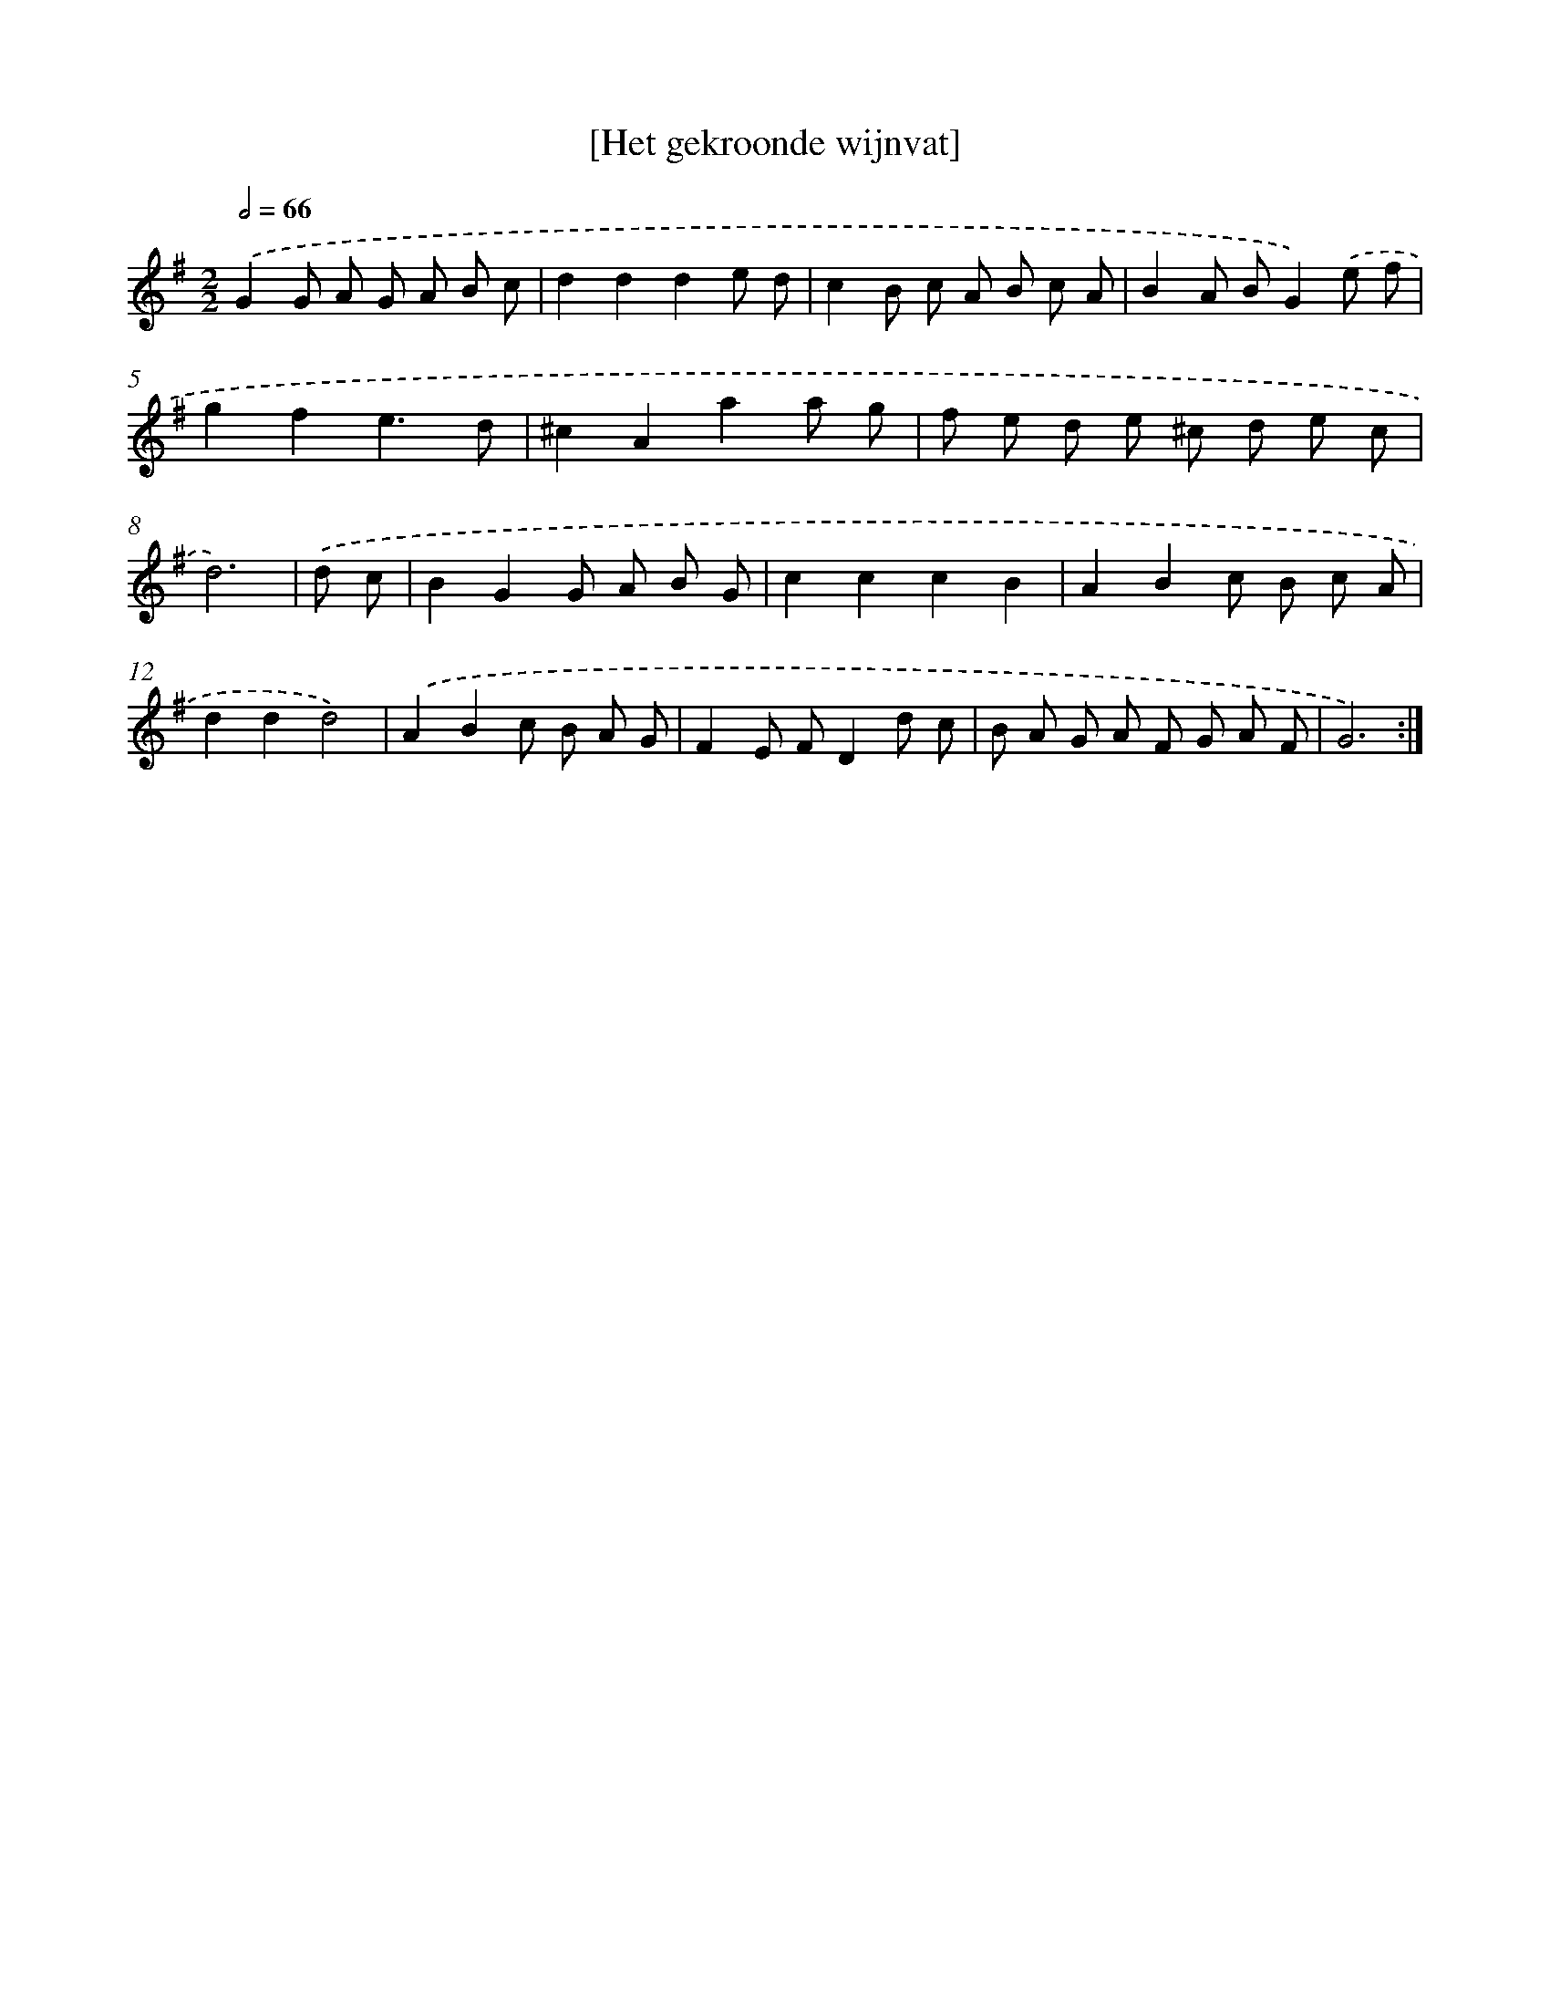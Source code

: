 X: 14432
T: [Het gekroonde wijnvat]
%%abc-version 2.0
%%abcx-abcm2ps-target-version 5.9.1 (29 Sep 2008)
%%abc-creator hum2abc beta
%%abcx-conversion-date 2018/11/01 14:37:44
%%humdrum-veritas 1327596742
%%humdrum-veritas-data 671434312
%%continueall 1
%%barnumbers 0
L: 1/8
M: 2/2
Q: 1/2=66
K: G clef=treble
.('G2G A G A B c |
d2d2d2e d |
c2B c A B c A |
B2A BG2).('e f |
g2f2e3d |
^c2A2a2a g |
f e d e ^c d e c |
d6) |
.('d c [I:setbarnb 9]|
B2G2G A B G |
c2c2c2B2 |
A2B2c B c A |
d2d2d4) |
.('A2B2c B A G |
F2E FD2d c |
B A G A F G A F |
G6) :|]
